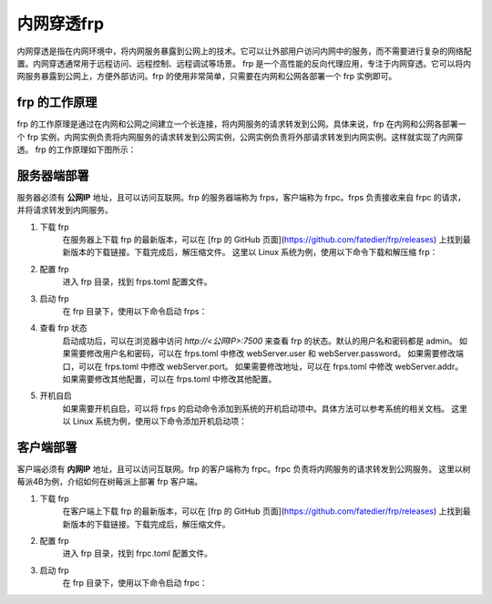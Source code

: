 内网穿透frp
==========================


内网穿透是指在内网环境中，将内网服务暴露到公网上的技术。它可以让外部用户访问内网中的服务，而不需要进行复杂的网络配置。内网穿透通常用于远程访问、远程控制、远程调试等场景。
frp 是一个高性能的反向代理应用，专注于内网穿透。它可以将内网服务暴露到公网上，方便外部访问。frp 的使用非常简单，只需要在内网和公网各部署一个 frp 实例即可。

frp 的工作原理
----------------------------
frp 的工作原理是通过在内网和公网之间建立一个长连接，将内网服务的请求转发到公网。具体来说，frp 在内网和公网各部署一个 frp 实例，内网实例负责将内网服务的请求转发到公网实例，公网实例负责将外部请求转发到内网实例。这样就实现了内网穿透。
frp 的工作原理如下图所示：

.. image:: _static/frp_workflow.png
    :width: 600px
    :height: 400px
    :align: center
    :alt: frp 工作原理
    :scale: 100%
    
服务器端部署
----------------------------

服务器必须有 **公网IP** 地址，且可以访问互联网。frp 的服务器端称为 frps，客户端称为 frpc。frps 负责接收来自 frpc 的请求，并将请求转发到内网服务。

1. 下载 frp
    在服务器上下载 frp 的最新版本，可以在 [frp 的 GitHub 页面](https://github.com/fatedier/frp/releases) 上找到最新版本的下载链接。下载完成后，解压缩文件。
    这里以 Linux 系统为例，使用以下命令下载和解压缩 frp：

.. code-block:: sh
   :caption: 下载 frp，Linux 系统
   :name: test333
   :emphasize-lines: 2
   :linenos:

   #下载
   wget https://github.com/fatedier/frp/releases/download/v0.62.1/frp_0.62.1_linux_amd64.tar.gz
   #解压
   tar -zxvf frp_0.62.1_linux_amd64.tar.gz
   #重命名解压后的文件夹为 frp
   mv frp_0.62.1_linux_amd64 frp

   
2. 配置 frp
    进入 frp 目录，找到 frps.toml 配置文件。

.. code-block:: toml
   :caption: frps.toml 配置文件
   :name: test444
   :linenos:

   #客户端连接端口，默认7000
   bind_port = 7000
   #web界面网址，默认为 127.0.0.1，如果需要公网访问，需要修改为 0.0.0.0。
   webServer.addr = "0.0.0.0"
   #web界面端口，默认7500
   webServer.port = 7500
   #web界面用户名密码，可选，默认为空
   webServer.user = "admin"
   webServer.password = "admin"
   
3. 启动 frp
    在 frp 目录下，使用以下命令启动 frps：

.. code-block:: sh
   :caption: 启动 frps
   :name: test555
   :linenos:

   #启动 frps
   ./frps -c ./frps.toml

4. 查看 frp 状态
    启动成功后，可以在浏览器中访问 `http://<公网IP>:7500` 来查看 frp 的状态。默认的用户名和密码都是 admin。
    如果需要修改用户名和密码，可以在 frps.toml 中修改 webServer.user 和 webServer.password。
    如果需要修改端口，可以在 frps.toml 中修改 webServer.port。
    如果需要修改地址，可以在 frps.toml 中修改 webServer.addr。
    如果需要修改其他配置，可以在 frps.toml 中修改其他配置。

5. 开机自启
    如果需要开机自启，可以将 frps 的启动命令添加到系统的开机启动项中。具体方法可以参考系统的相关文档。
    这里以 Linux 系统为例，使用以下命令添加开机启动项：

.. code-block:: sh
   :caption: frps.service
   :name: test666
   :linenos:

    #进入系统配置目录
    cd /etc/systemd/system/
    #创建 frps.service 文件
    sudo nano frps.service
    
    #添加以下内容
    [Unit]
    # 服务名称，可自定义
    Description = frp server
    After = network.target syslog.target
    Wants = network.target

    [Service]
    Type = simple
    User = root
    # 启动frps的命令，需修改为您的frps的安装路径
    ExecStart = /root/frp/frps -c /root/frp/frps.toml

    [Install]
    WantedBy = multi-user.target
    #保存并退出
    #启动服务
    sudo systemctl start frps
    #设置开机自启
    sudo systemctl enable frps
    #查看服务状态
    sudo systemctl status frps
    #停止服务
    sudo systemctl stop frps
    #重启服务
    sudo systemctl restart frps
    
客户端部署
----------------------------
客户端必须有 **内网IP** 地址，且可以访问互联网。frp 的客户端称为 frpc。frpc 负责将内网服务的请求转发到公网服务。
这里以树莓派4B为例，介绍如何在树莓派上部署 frp 客户端。

1. 下载 frp
    在客户端上下载 frp 的最新版本，可以在 [frp 的 GitHub 页面](https://github.com/fatedier/frp/releases) 上找到最新版本的下载链接。下载完成后，解压缩文件。

.. code-block:: sh
   :caption: 下载适用于树莓派4B的frp
   :name: test333
   :emphasize-lines: 2
   :linenos:

    #下载
    wget https://github.com/fatedier/frp/releases/download/v0.62.1/frp_0.62.1_linux_arm64.tar.gz
    #解压
    tar -zxvf frp_0.62.1_linux_arm64.tar.gz
    #重命名解压后的文件夹为 frp
    mv frp_0.62.1_linux_arm64 frp

2. 配置 frp
    进入 frp 目录，找到 frpc.toml 配置文件。

.. code-block:: toml    
   :caption: frpc.toml 配置文件
   :name: test444
   :linenos:

    #web界面网址，默认为127.0.0.1，如果需要公网访问，需要修改为0.0.0.0
    webServer.addr = "0.0.0.0"
    webServer.port = 7300
    webServer.user = "admin"
    webServer.password = "admin"

    #服务器地址
    #阿里云服务器公网IP
    #serverAddr = "8.8.8.8"
    #腾讯云服务器公网IP
    serverAddr = "8.8.8.8"
    #百度云服务器公网IP
    #serverAddr = "8.8.8.8"
    
    #服务器端口
    serverPort = 7000

    [[proxies]]
    name = "SSH服务"
    type = "tcp"
    localIP = "127.0.0.1"
    localPort = 22
    remotePort = 6022

    [[proxies]]
    name = "web服务"
    type = "tcp"
    localIP = "127.0.0.1"
    localPort = 8080
    remotePort = 10081

    # frpc.toml
    [[proxies]]
    name = "frp配置"
    type = "tcp"
    localPort = 7300
    remotePort = 7300

3. 启动 frp
    在 frp 目录下，使用以下命令启动 frpc：
.. code-block:: sh
   :caption: 启动 frpc
   :name: test555
   :linenos:

   #启动 frpc
   ./frpc -c ./frpc.toml
   